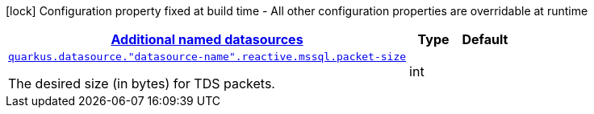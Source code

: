 [.configuration-legend]
icon:lock[title=Fixed at build time] Configuration property fixed at build time - All other configuration properties are overridable at runtime
[.configuration-reference, cols="80,.^10,.^10"]
|===

h|[[quarkus-reactive-mssql-client-config-group-data-sources-reactive-mssql-config-data-source-reactive-mssql-outer-named-config_quarkus.datasource.named-data-sources-additional-named-datasources]]link:#quarkus-reactive-mssql-client-config-group-data-sources-reactive-mssql-config-data-source-reactive-mssql-outer-named-config_quarkus.datasource.named-data-sources-additional-named-datasources[Additional named datasources]

h|Type
h|Default

a| [[quarkus-reactive-mssql-client-config-group-data-sources-reactive-mssql-config-data-source-reactive-mssql-outer-named-config_quarkus.datasource.-datasource-name-.reactive.mssql.packet-size]]`link:#quarkus-reactive-mssql-client-config-group-data-sources-reactive-mssql-config-data-source-reactive-mssql-outer-named-config_quarkus.datasource.-datasource-name-.reactive.mssql.packet-size[quarkus.datasource."datasource-name".reactive.mssql.packet-size]`

[.description]
--
The desired size (in bytes) for TDS packets.
--|int 
|

|===
